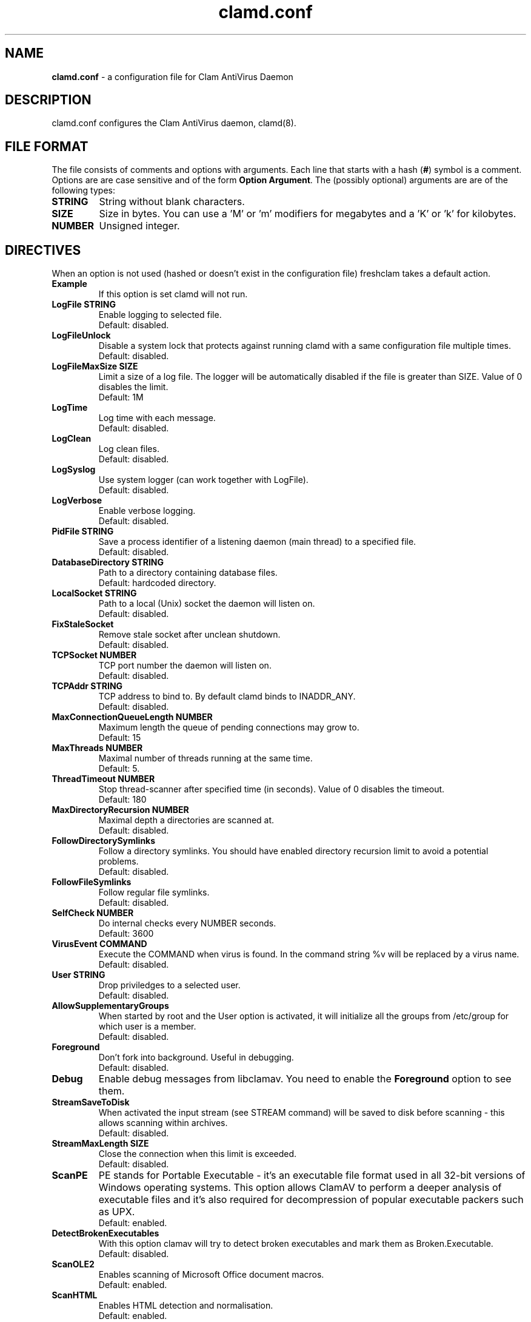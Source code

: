 .\" Manual page created by Tomasz Kojm, 20021001.
.TH "clamd.conf" "5" "September 2, 2004" "Tomasz Kojm" "Clam AntiVirus"
.SH "NAME"
.LP 
\fBclamd.conf\fR \- a configuration file for Clam AntiVirus Daemon
.SH "DESCRIPTION"
.LP 
clamd.conf configures the Clam AntiVirus daemon, clamd(8).
.SH "FILE FORMAT"
The file consists of comments and options with arguments. Each line that starts with a hash (\fB#\fR) symbol is a comment. Options are are case sensitive and of the form \fBOption Argument\fR. The (possibly optional) arguments are are of the following types:
.TP 
\fBSTRING\fR
String without blank characters.
.TP 
\fBSIZE\fR
Size in bytes. You can use a 'M' or 'm' modifiers for megabytes and a 'K' or 'k' for kilobytes.
.TP 
\fBNUMBER\fR
Unsigned integer.
.SH "DIRECTIVES"
.LP 
When an option is not used (hashed or doesn't exist in the configuration file) freshclam takes a default action.
.TP 
\fBExample\fR
If this option is set clamd will not run.
.TP 
\fBLogFile STRING\fR
Enable logging to selected file.
.br 
Default: disabled.
.TP 
\fBLogFileUnlock\fR
Disable a system lock that protects against running clamd with a same configuration file multiple times.
.br 
Default: disabled.
.TP 
\fBLogFileMaxSize SIZE\fR
Limit a size of a log file. The logger will be automatically disabled  if the file is greater than SIZE. Value of 0 disables the limit.
.br 
Default: 1M
.TP 
\fBLogTime\fR
Log time with each message.
.br 
Default: disabled.
.TP 
\fBLogClean\fR
Log clean files.
.br 
Default: disabled.
.TP 
\fBLogSyslog\fR
Use system logger (can work together with LogFile).
.br 
Default: disabled.
.TP 
\fBLogVerbose\fR
Enable verbose logging.
.br 
Default: disabled.
.TP 
\fBPidFile STRING\fR
Save a process identifier of a listening daemon (main thread) to a specified file.
.br 
Default: disabled.
.TP 
\fBDatabaseDirectory STRING\fR
Path to a directory containing database files.
.br 
Default: hardcoded directory.
.TP 
\fBLocalSocket STRING\fR
Path to a local (Unix) socket the daemon will listen on.
.br 
Default: disabled.
.TP 
\fBFixStaleSocket\fR
Remove stale socket after unclean shutdown.
.br 
Default: disabled.
.TP 
\fBTCPSocket NUMBER\fR
TCP port number the daemon will listen on.
.br 
Default: disabled.
.TP 
\fBTCPAddr STRING\fR
TCP address to bind to. By default clamd binds to INADDR_ANY.
.br 
Default: disabled.
.TP 
\fBMaxConnectionQueueLength NUMBER\fR
Maximum length the queue of pending connections may grow to.
.br 
Default: 15
.TP 
\fBMaxThreads NUMBER\fR
Maximal number of threads running at the same time.
.br 
Default: 5.
.TP 
\fBThreadTimeout NUMBER\fR
Stop thread\-scanner after specified time (in seconds). Value of 0 disables the timeout.
.br 
Default: 180
.TP 
\fBMaxDirectoryRecursion NUMBER\fR
Maximal depth a directories are scanned at.
.br 
Default: disabled.
.TP 
\fBFollowDirectorySymlinks\fR
Follow a directory symlinks. You should have enabled directory recursion limit to avoid a potential problems.
.br 
Default: disabled.
.TP 
\fBFollowFileSymlinks\fR
Follow regular file symlinks.
.br 
Default: disabled.
.TP 
\fBSelfCheck NUMBER\fR
Do internal checks every NUMBER seconds.
.br 
Default: 3600
.TP 
\fBVirusEvent COMMAND\fR
Execute the COMMAND when virus is found. In the command string %v will be replaced by a virus name.
\fR
.br 
Default: disabled.
.TP 
\fBUser STRING\fR
Drop priviledges to a selected user.
.br 
Default: disabled.
.TP 
\fBAllowSupplementaryGroups\fR
When started by root and the User option is activated, it will initialize all the groups from /etc/group for which user is a member.
.br 
Default: disabled.
.TP 
\fBForeground\fR
Don't fork into background. Useful in debugging.
.br 
Default: disabled.
.TP 
\fBDebug\fR
Enable debug messages from libclamav. You need to enable the \fBForeground\fR option to see them.
.TP 
\fBStreamSaveToDisk\fR
When activated the input stream (see STREAM command) will be saved to disk before scanning \- this allows scanning within archives.
.br 
Default: disabled.
.TP 
\fBStreamMaxLength SIZE\fR
Close the connection when this limit is exceeded.
.br 
Default: disabled.
.TP 
\fBScanPE\fR
PE stands for Portable Executable \- it's an executable file format used in all 32\-bit versions of Windows operating systems. This option allows ClamAV to perform a deeper analysis of executable files and it's also required for decompression of popular executable packers such as UPX.
.br 
Default: enabled.
.TP 
\fBDetectBrokenExecutables\fR
With this option clamav will try to detect broken executables and mark them as Broken.Executable.
.br 
Default: disabled.
.TP 
\fBScanOLE2\fR
Enables scanning of Microsoft Office document macros.
.br 
Default: enabled.
.TP 
\fBScanHTML\fR
Enables HTML detection and normalisation.
.br 
Default: enabled.
.TP 
\fBScanMail\fR
Enable scanning of mail files.
.br 
Default: enabled.
.TP 
\fBMailFollowURLs\fR
If an email contains URLs ClamAV can download and scan them. \fBWARNING: This option may open your system to a DoS attack. Never use it on loaded servers.\fR
.br 
Default: disabled.
.TP 
\fBScanArchive\fR
Enable archive scanning.
.br 
Default: disabled.
.TP 
\fBScanRAR\fR
The built\-in RAR unpacker is disabled by default because the code leaks.
.br 
Default: disabled.
.TP 
\fBArchiveMaxFileSize SIZE\fR
Files in archives larger than this limit won't be scanned. Value of 0 disables the limit.
.br 
Default: 10M
.TP 
\fBArchiveMaxRecursion NUMBER\fR
Limit archive recursion level. Value of 0 disables the limit.
.br 
Default: 5
.TP 
\fBArchiveMaxFiles NUMBER\fR
Number of files to be scanned within archive. Value of 0 disables the limit.
.br 
Default: 1000
.TP 
\fBArchiveMaxCompressionRatio NUMBER\fR
Analyze compression ratio and mark potential archive bombs as viruses (0 disables the limit).
.br 
Default: 200
.TP 
\fBArchiveLimitMemoryUsage\fR
Use slower decompression algorithm which uses less memory. This option affects bzip2 decompressor only.
.br 
Default: disabled
.TP 
\fBArchiveBlockEncrypted\fR
Mark encrypted archives as viruses (Encrypted.Zip, Encrypted.RAR).
.br 
Default: disabled
.TP 
\fBArchiveBlockMax\fR
Mark archives as viruses if ArchiveMaxFiles, ArchiveMaxFileSize, or ArchiveMaxRecursion limit is reached.
.br 
Default: disabled
.TP 
\fBClamukoScanOnLine\fR
Enable Clamuko \- on\-access scanner for Linux. Dazuko must be already running.
.br 
Default: disabled.
.TP 
\fBClamukoScanOnOpen\fR
Scan a file on open.
.br 
Default: disabled.
.TP 
\fBClamukoScanOnClose\fR
Scan a file on close.
.br 
Default: disabled.
.TP 
\fBClamukoScanOnExec\fR
Scan a file on execute.
.br 
Default: disabled.
.TP 
\fBClamukoIncludePath STRING\fR
Set the include paths (all files and directories in them will be scanned). You can have multiple ClamukoIncludePath options but each directory must be added with a seperate option.
.br 
Default: disabled. Required.
.TP 
\fBClamukoExcludePath\fR
Set the exclude paths. All subdirectories are also excluded.
.br 
Default: disabled.
.TP 
\fBClamukoMaxFileSize SIZE\fR
Don't scan files larger than SIZE.
.br 
Default: 5M
.TP 
\fBClamukoScanArchive\fR
Enable archive scanning. It uses ArchiveMax* limits.
.br 
Default: disabled.
.SH "FILES"
.LP 
/etc/clamd.conf
.br 
/usr/local/etc/clamd.conf
.SH "AUTHOR"
.LP 
Tomasz Kojm <tkojm@clamav.net>
.SH "SEE ALSO"
.LP 
clamd(8), clamdscan(1), clamscan(1), freshclam(1), sigtool(1), clamav\-milter(8)
